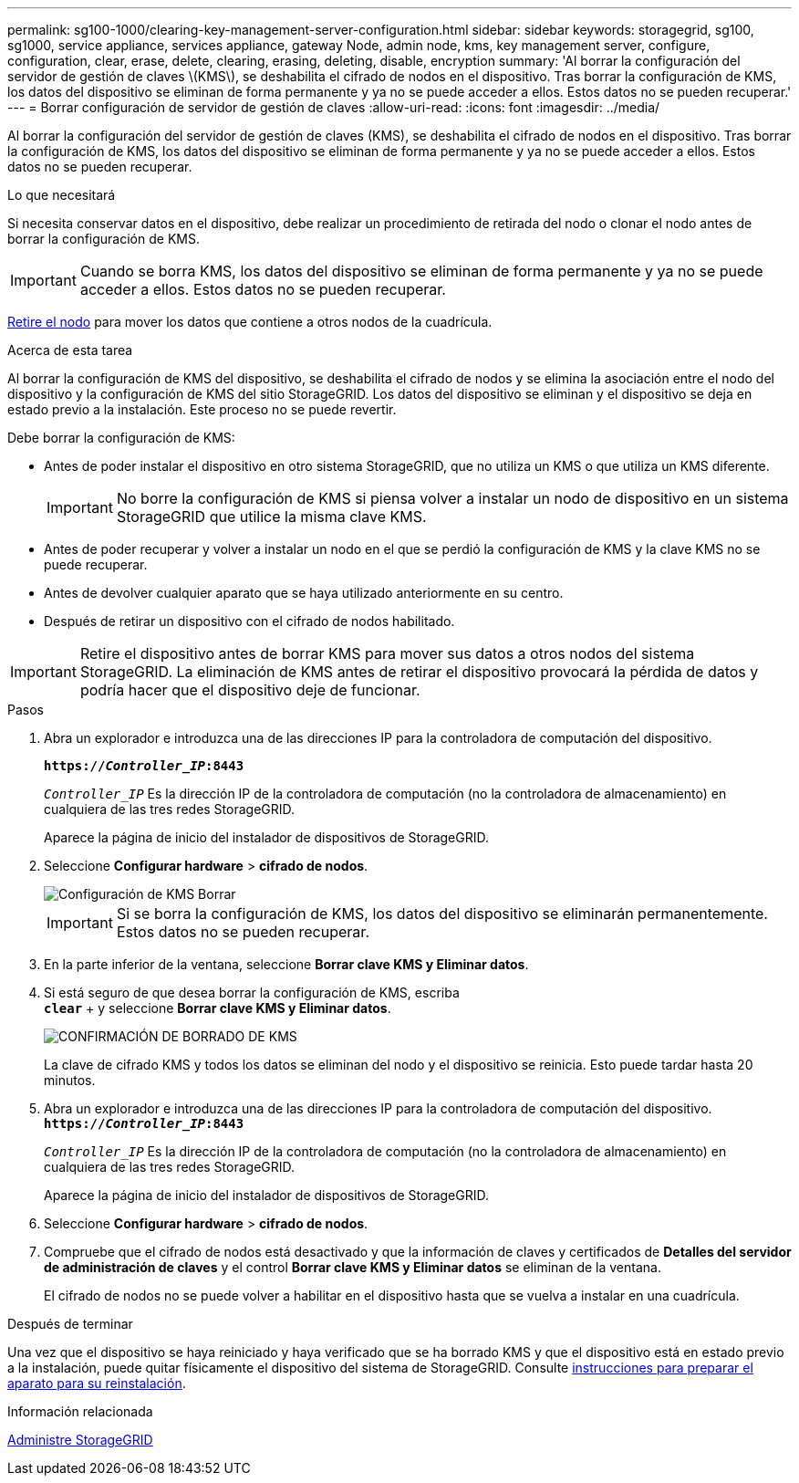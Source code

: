 ---
permalink: sg100-1000/clearing-key-management-server-configuration.html 
sidebar: sidebar 
keywords: storagegrid, sg100, sg1000, service appliance, services appliance, gateway Node, admin node, kms, key management server, configure, configuration, clear, erase, delete, clearing, erasing, deleting, disable, encryption 
summary: 'Al borrar la configuración del servidor de gestión de claves \(KMS\), se deshabilita el cifrado de nodos en el dispositivo. Tras borrar la configuración de KMS, los datos del dispositivo se eliminan de forma permanente y ya no se puede acceder a ellos. Estos datos no se pueden recuperar.' 
---
= Borrar configuración de servidor de gestión de claves
:allow-uri-read: 
:icons: font
:imagesdir: ../media/


[role="lead"]
Al borrar la configuración del servidor de gestión de claves (KMS), se deshabilita el cifrado de nodos en el dispositivo. Tras borrar la configuración de KMS, los datos del dispositivo se eliminan de forma permanente y ya no se puede acceder a ellos. Estos datos no se pueden recuperar.

.Lo que necesitará
Si necesita conservar datos en el dispositivo, debe realizar un procedimiento de retirada del nodo o clonar el nodo antes de borrar la configuración de KMS.


IMPORTANT: Cuando se borra KMS, los datos del dispositivo se eliminan de forma permanente y ya no se puede acceder a ellos. Estos datos no se pueden recuperar.

xref:../maintain/grid-node-decommissioning.adoc[Retire el nodo] para mover los datos que contiene a otros nodos de la cuadrícula.

.Acerca de esta tarea
Al borrar la configuración de KMS del dispositivo, se deshabilita el cifrado de nodos y se elimina la asociación entre el nodo del dispositivo y la configuración de KMS del sitio StorageGRID. Los datos del dispositivo se eliminan y el dispositivo se deja en estado previo a la instalación. Este proceso no se puede revertir.

Debe borrar la configuración de KMS:

* Antes de poder instalar el dispositivo en otro sistema StorageGRID, que no utiliza un KMS o que utiliza un KMS diferente.
+

IMPORTANT: No borre la configuración de KMS si piensa volver a instalar un nodo de dispositivo en un sistema StorageGRID que utilice la misma clave KMS.

* Antes de poder recuperar y volver a instalar un nodo en el que se perdió la configuración de KMS y la clave KMS no se puede recuperar.
* Antes de devolver cualquier aparato que se haya utilizado anteriormente en su centro.
* Después de retirar un dispositivo con el cifrado de nodos habilitado.



IMPORTANT: Retire el dispositivo antes de borrar KMS para mover sus datos a otros nodos del sistema StorageGRID. La eliminación de KMS antes de retirar el dispositivo provocará la pérdida de datos y podría hacer que el dispositivo deje de funcionar.

.Pasos
. Abra un explorador e introduzca una de las direcciones IP para la controladora de computación del dispositivo.
+
`*https://_Controller_IP_:8443*`

+
`_Controller_IP_` Es la dirección IP de la controladora de computación (no la controladora de almacenamiento) en cualquiera de las tres redes StorageGRID.

+
Aparece la página de inicio del instalador de dispositivos de StorageGRID.

. Seleccione *Configurar hardware* > *cifrado de nodos*.
+
image::../media/clear_kms.png[Configuración de KMS Borrar]

+

IMPORTANT: Si se borra la configuración de KMS, los datos del dispositivo se eliminarán permanentemente. Estos datos no se pueden recuperar.

. En la parte inferior de la ventana, seleccione *Borrar clave KMS y Eliminar datos*.
. Si está seguro de que desea borrar la configuración de KMS, escriba +
`*clear*` + y seleccione *Borrar clave KMS y Eliminar datos*.
+
image::../media/fde_disable_confirmation.png[CONFIRMACIÓN DE BORRADO DE KMS]

+
La clave de cifrado KMS y todos los datos se eliminan del nodo y el dispositivo se reinicia. Esto puede tardar hasta 20 minutos.

. Abra un explorador e introduzca una de las direcciones IP para la controladora de computación del dispositivo. +
`*https://_Controller_IP_:8443*`
+
`_Controller_IP_` Es la dirección IP de la controladora de computación (no la controladora de almacenamiento) en cualquiera de las tres redes StorageGRID.

+
Aparece la página de inicio del instalador de dispositivos de StorageGRID.

. Seleccione *Configurar hardware* > *cifrado de nodos*.
. Compruebe que el cifrado de nodos está desactivado y que la información de claves y certificados de *Detalles del servidor de administración de claves* y el control *Borrar clave KMS y Eliminar datos* se eliminan de la ventana.
+
El cifrado de nodos no se puede volver a habilitar en el dispositivo hasta que se vuelva a instalar en una cuadrícula.



.Después de terminar
Una vez que el dispositivo se haya reiniciado y haya verificado que se ha borrado KMS y que el dispositivo está en estado previo a la instalación, puede quitar físicamente el dispositivo del sistema de StorageGRID. Consulte xref:../maintain/preparing-appliance-for-reinstallation-platform-replacement-only.adoc[instrucciones para preparar el aparato para su reinstalación].

.Información relacionada
xref:../admin/index.adoc[Administre StorageGRID]
